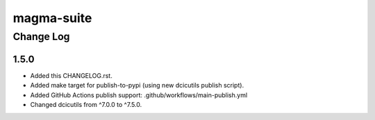 ===========
magma-suite
===========

----------
Change Log
----------

1.5.0
=====
* Added this CHANGELOG.rst.
* Added make target for publish-to-pypi (using new dcicutils publish script).
* Added GitHub Actions publish support: .github/workflows/main-publish.yml
* Changed dcicutils from ^7.0.0 to ^7.5.0.
